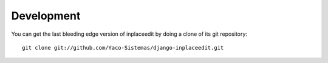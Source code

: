.. _development:

===========
Development
===========

You can get the last bleeding edge version of inplaceedit by doing a clone
of its git repository::

  git clone git://github.com/Yaco-Sistemas/django-inplaceedit.git
